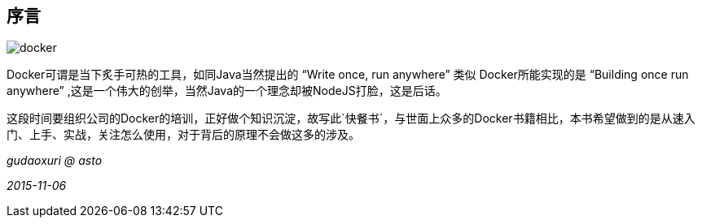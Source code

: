 [preface]
== 序言

image::images/docker.png[]

Docker可谓是当下炙手可热的工具，如同Java当然提出的 “Write once, run anywhere” 类似 Docker所能实现的是 “Building once run anywhere” ,这是一个伟大的创举，当然Java的一个理念却被NodeJS打脸，这是后话。

这段时间要组织公司的Docker的培训，正好做个知识沉淀，故写此`快餐书`，与世面上众多的Docker书籍相比，本书希望做到的是从速入门、上手、实战，关注怎么使用，对于背后的原理不会做这多的涉及。


_gudaoxuri @ asto_

_2015-11-06_